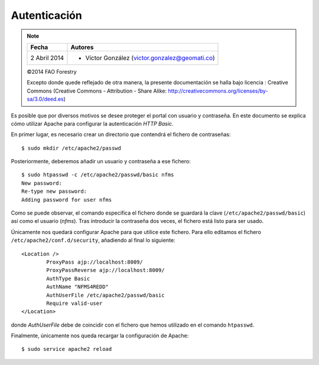 Autenticación
=============

.. note::

	=================  ================================================
	Fecha              Autores
	=================  ================================================             
	2 Abril 2014		* Víctor González (victor.gonzalez@geomati.co)
	=================  ================================================	

	©2014 FAO Forestry
	
	Excepto donde quede reflejado de otra manera, la presente documentación se halla bajo licencia : Creative Commons (Creative Commons - Attribution - Share Alike: http://creativecommons.org/licenses/by-sa/3.0/deed.es)

Es posible que por diversos motivos se desee proteger el portal con usuario y contraseña. En este documento se explica cómo utilizar Apache para configurar la autenticación *HTTP Basic*.

En primer lugar, es necesario crear un directorio que contendrá el fichero de contraseñas::

	$ sudo mkdir /etc/apache2/passwd

Posteriormente, deberemos añadir un usuario y contraseña a ese fichero::

	$ sudo htpasswd -c /etc/apache2/passwd/basic nfms
	New password: 
	Re-type new password: 
	Adding password for user nfms

Como se puede observar, el comando especifica el fichero donde se guardará la clave (``/etc/apache2/passwd/basic``) así como el usuario (*nfms*). Tras introducir la contraseña dos veces, el fichero está listo para ser usado.

Únicamente nos quedará configurar Apache para que utilice este fichero. Para ello  editamos el fichero ``/etc/apache2/conf.d/security``, añadiendo al final lo siguiente::

	<Location />
		ProxyPass ajp://localhost:8009/
		ProxyPassReverse ajp://localhost:8009/
		AuthType Basic
		AuthName "NFMS4REDD"
		AuthUserFile /etc/apache2/passwd/basic
		Require valid-user
	</Location>

donde *AuthUserFile* debe de coincidir con el fichero que hemos utilizado en el comando ``htpasswd``.

Finalmente, únicamente nos queda recargar la configuración de Apache::

	$ sudo service apache2 reload


